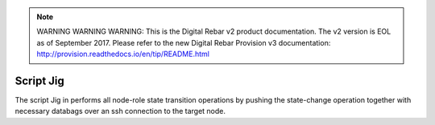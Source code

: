 
.. note:: WARNING WARNING WARNING:  This is the Digital Rebar v2 product documentation.  The v2 version is EOL as of September 2017.  Please refer to the new Digital Rebar Provision v3 documentation:  http:\/\/provision.readthedocs.io\/en\/tip\/README.html

.. index::
  pair: Script; Jig

.. _script_jig:

Script Jig
~~~~~~~~~~

The script Jig in performs all node-role state transition operations by
pushing the state-change operation together with necessary databags over
an ssh connection to the target node.
